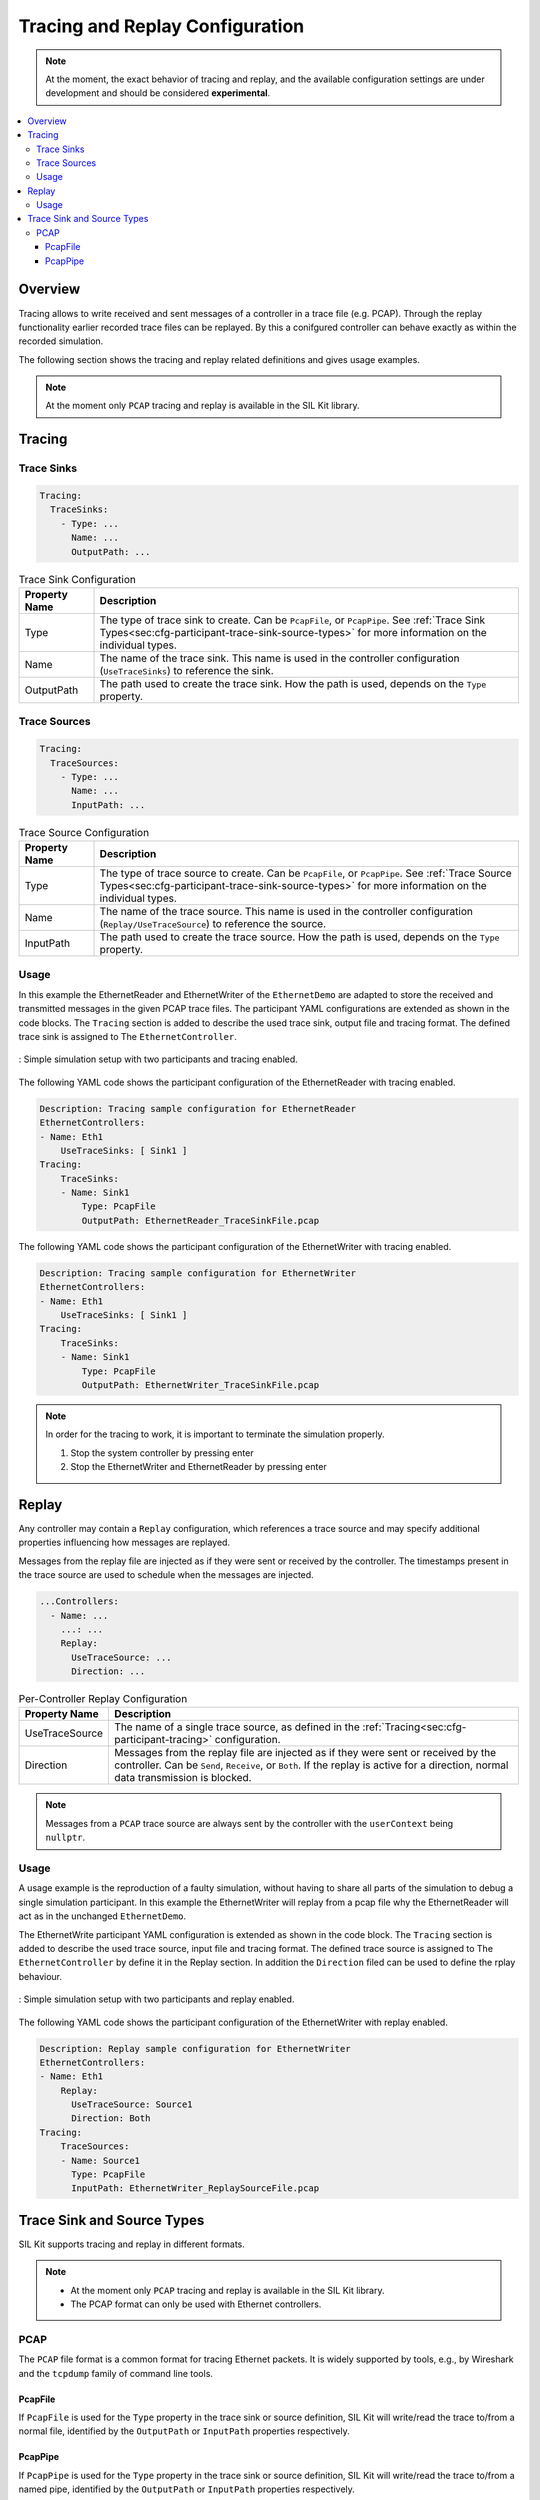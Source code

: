 ================================
Tracing and Replay Configuration
================================

.. admonition:: Note

    At the moment, the exact behavior of tracing and replay,
    and the available configuration settings are under development and should be considered **experimental**.


.. contents:: :local:
   :depth: 3


Overview
========

Tracing allows to write received and sent messages of a controller in a trace file (e.g. PCAP). 
Through the replay functionality earlier recorded trace files can be replayed. By this a conifgured controller can behave exactly as within the recorded simulation.

The following section shows the tracing and replay related definitions and gives usage examples.

.. admonition:: Note

    At the moment only ``PCAP`` tracing and replay is available in the SIL Kit library.

.. _sec:cfg-participant-tracing:

Tracing
=======

Trace Sinks
-----------

.. code-block:: yaml
    
    Tracing:
      TraceSinks:
        - Type: ...
          Name: ...
          OutputPath: ...

.. list-table:: Trace Sink Configuration
   :widths: 15 85
   :header-rows: 1

   * - Property Name
     - Description
   * - Type
     - The type of trace sink to create.  Can be ``PcapFile``, or ``PcapPipe``.
       See :ref:`Trace Sink Types<sec:cfg-participant-trace-sink-source-types>` for more information on the individual types.
   * - Name
     - The name of the trace sink. This name is used in the controller configuration (``UseTraceSinks``) to reference the sink.
   * - OutputPath
     - The path used to create the trace sink. How the path is used, depends on the ``Type`` property.

Trace Sources
-------------

.. code-block:: yaml
    
    Tracing:
      TraceSources:
        - Type: ...
          Name: ...
          InputPath: ...

.. list-table:: Trace Source Configuration
   :widths: 15 85
   :header-rows: 1

   * - Property Name
     - Description
   * - Type
     - The type of trace source to create.  Can be ``PcapFile``, or ``PcapPipe``.
       See :ref:`Trace Source Types<sec:cfg-participant-trace-sink-source-types>` for more information on the individual types.
   * - Name
     - The name of the trace source. This name is used in the controller configuration (``Replay/UseTraceSource``) to reference the source.
   * - InputPath
     - The path used to create the trace source. How the path is used, depends on the ``Type`` property.


Usage
-------
In this example the EthernetReader and EthernetWriter of the ``EthernetDemo`` are adapted to store the received and transmitted messages in the given PCAP trace files. 
The participant YAML configurations are extended as shown in the code blocks. The ``Tracing`` section is added to describe the used trace sink, output file and tracing format. 
The defined trace sink is assigned to The ``EthernetController``.

.. _label:configuration-tracing-example:

.. figure:: ../_static/ethernet_tracing_example_config.svg
   :alt: : Simple simulation setup with two participants and tracing enabled.
   :align: center
   :width: 800

   : Simple simulation setup with two participants and tracing enabled.

The following YAML code shows the participant configuration of the EthernetReader with tracing enabled.

.. code-block:: yaml
    
    Description: Tracing sample configuration for EthernetReader
    EthernetControllers:
    - Name: Eth1
        UseTraceSinks: [ Sink1 ]
    Tracing:
        TraceSinks:
        - Name: Sink1
            Type: PcapFile
            OutputPath: EthernetReader_TraceSinkFile.pcap

The following YAML code shows the participant configuration of the EthernetWriter with tracing enabled.

.. code-block:: yaml
    
    Description: Tracing sample configuration for EthernetWriter
    EthernetControllers:
    - Name: Eth1
        UseTraceSinks: [ Sink1 ]
    Tracing:
        TraceSinks:
        - Name: Sink1
            Type: PcapFile
            OutputPath: EthernetWriter_TraceSinkFile.pcap


.. admonition:: Note

    In order for the tracing to work, it is important to terminate the simulation properly.

    1. Stop the system controller by pressing enter
    2. Stop the EthernetWriter and EthernetReader by pressing enter


.. _sec:cfg-participant-replay:


Replay
======

Any controller may contain a ``Replay`` configuration,
which references a trace source and may specify additional properties influencing how messages are replayed.

Messages from the replay file are injected as if they were sent or received by the controller.
The timestamps present in the trace source are used to schedule when the messages are injected.

.. code-block:: yaml
    
    ...Controllers:
      - Name: ...
        ...: ...
        Replay:
          UseTraceSource: ...
          Direction: ...

.. list-table:: Per-Controller Replay Configuration
   :widths: 15 85
   :header-rows: 1

   * - Property Name
     - Description
   * - UseTraceSource
     - The name of a single trace source, as defined in the :ref:`Tracing<sec:cfg-participant-tracing>` configuration.
   * - Direction
     - Messages from the replay file are injected as if they were sent or received by the controller. Can be ``Send``, ``Receive``, or ``Both``. If the replay is active for a direction, normal data transmission is blocked. 

.. admonition:: Note

    Messages from a ``PCAP`` trace source are always sent by the controller with the ``userContext`` being ``nullptr``.


Usage
------

A usage example is the reproduction of a faulty simulation, without having to share all parts of the simulation to debug a single simulation participant.
In this example the EthernetWriter will replay from a pcap file why the EthernetReader will act as in the unchanged ``EthernetDemo``.

The EthernetWrite participant YAML configuration is extended as shown in the code block. The ``Tracing`` section is added to describe the used trace source, input file and tracing format. 
The defined trace source is assigned to The ``EthernetController`` by define it in the Replay section. In addition the ``Direction`` filed can be used to define the rplay behaviour. 

.. _label:configuration-replay-example:

.. figure:: ../_static/ethernet_replay_example_config.svg
   :alt: : Simple simulation setup with two participants and replay enabled.
   :align: center
   :width: 800

   : Simple simulation setup with two participants and replay enabled.


The following YAML code shows the participant configuration of the EthernetWriter with replay enabled.

.. code-block:: yaml
    
    Description: Replay sample configuration for EthernetWriter
    EthernetControllers:
    - Name: Eth1
        Replay: 
          UseTraceSource: Source1
          Direction: Both
    Tracing:
        TraceSources:
        - Name: Source1
          Type: PcapFile
          InputPath: EthernetWriter_ReplaySourceFile.pcap


.. _sec:cfg-participant-trace-sink-source-types:

Trace Sink and Source Types
===========================

SIL Kit supports tracing and replay in different formats.

.. admonition:: Note

    * At the moment only ``PCAP`` tracing and replay is available in the SIL Kit library.
    * The PCAP format can only be used with Ethernet controllers.

PCAP
----

The ``PCAP`` file format is a common format for tracing Ethernet packets.
It is widely supported by tools, e.g., by Wireshark and the ``tcpdump`` family of command line tools.

PcapFile
~~~~~~~~

If ``PcapFile`` is used for the ``Type`` property in the trace sink or source definition,
SIL Kit will write/read the trace to/from a normal file,
identified by the ``OutputPath`` or ``InputPath`` properties respectively.

PcapPipe
~~~~~~~~

If ``PcapPipe`` is used for the ``Type`` property in the trace sink or source definition,
SIL Kit will write/read the trace to/from a named pipe,
identified by the ``OutputPath`` or ``InputPath`` properties respectively.

SIL Kit will wait until the other end of the named pipe has been opened, e.g., opening Wireshark on the named pipe.

.. admonition:: Note

    * On Windows, SIL Kit places (or looks for) the named pipe under the path ``\\.\pipe\<ConfigValue>`` where ``<ConfigValue>`` is the value of the ``OutputPath`` (or ``InputPath``).

    


